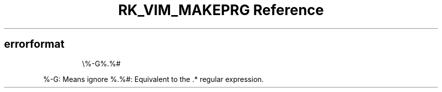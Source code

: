 .\" Automatically generated by Pandoc 3.6
.\"
.TH "RK_VIM_MAKEPRG Reference" "" "" ""
.SH \f[CR]errorformat\f[R]
.IP
.EX
\[rs]%\-G%.%#
.EE
.PP
\f[CR]%\-G\f[R]: Means ignore \f[CR]%.%#\f[R]: Equivalent to the
\f[CR].*\f[R] regular expression.

